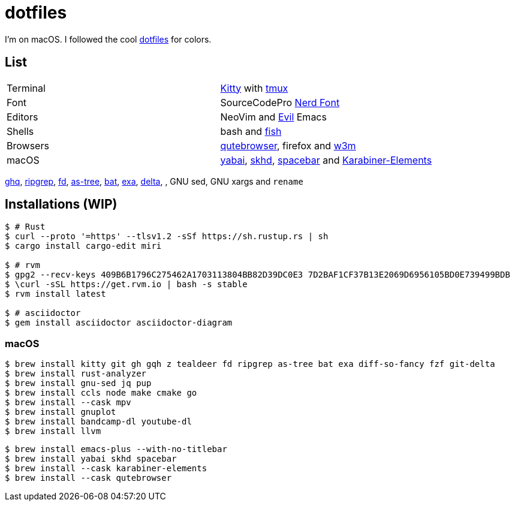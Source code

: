 = dotfiles
:kitty: https://sw.kovidgoyal.net/kitty/[Kitty]
:tmux: https://github.com/tmux/tmux[tmux]
:nerd: https://github.com/ryanoasis/nerd-fonts[Nerd Font]
:evil: https://github.com/emacs-evil/evil[Evil]
:fish: https://fishshell.com/[fish]

:quteb: https://qutebrowser.org/[qutebrowser]
:w3m: http://w3m.sourceforge.net/[w3m]

:yabai: https://github.com/koekeishiya/yabai[yabai]
:skhd: https://github.com/koekeishiya/skhd[skhd]
:spacebar: https://github.com/somdoron/spacebar[spacebar]
:karabiner: https://karabiner-elements.pqrs.org/[Karabiner-Elements]

:ghq: https://github.com/x-motemen/ghq[ghq]
:rg: https://github.com/BurntSushi/ripgrep[ripgrep]
:fd: https://github.com/sharkdp/fd[fd]
:as-tree: https://github.com/jez/as-tree[as-tree]
:bat: https://github.com/sharkdp/bat[bat]
:exa: https://github.com/ogham/exa[exa]
:delta: https://github.com/delta-io/delta[delta]

I'm on macOS. I followed the cool https://github.com/koekeishiya/dotfiles[dotfiles] for colors.

== List

|===
| Terminal | {kitty} with {tmux}
| Font     | SourceCodePro  {nerd}
| Editors  | NeoVim and {evil} Emacs
| Shells   | bash and {fish}
| Browsers | {quteb}, firefox and {w3m}
| macOS    | {yabai}, {skhd}, {spacebar} and {karabiner}
|===

{ghq}, {rg}, {fd}, {as-tree}, {bat}, {exa}, {delta}, , GNU sed, GNU xargs and `rename`

== Installations (WIP)

```sh
$ # Rust
$ curl --proto '=https' --tlsv1.2 -sSf https://sh.rustup.rs | sh
$ cargo install cargo-edit miri

$ # rvm
$ gpg2 --recv-keys 409B6B1796C275462A1703113804BB82D39DC0E3 7D2BAF1CF37B13E2069D6956105BD0E739499BDB
$ \curl -sSL https://get.rvm.io | bash -s stable
$ rvm install latest

$ # asciidoctor
$ gem install asciidoctor asciidoctor-diagram
```

=== macOS

```sh
$ brew install kitty git gh gqh z tealdeer fd ripgrep as-tree bat exa diff-so-fancy fzf git-delta
$ brew install rust-analyzer
$ brew install gnu-sed jq pup
$ brew install ccls node make cmake go
$ brew install --cask mpv
$ brew install gnuplot
$ brew install bandcamp-dl youtube-dl
$ brew install llvm
```

```sh
$ brew install emacs-plus --with-no-titlebar
$ brew install yabai skhd spacebar
$ brew install --cask karabiner-elements
$ brew install --cask qutebrowser
```

